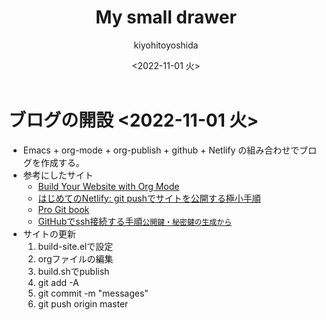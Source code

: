 #+options: ':nil *:t -:t ::t <:t H:3 \n:nil ^:t arch:headline
#+options: author:t broken-links:nil c:nil creator:nil
#+options: d:(not "LOGBOOK") date:nil e:t email:nil f:t inline:t
#+options: num:nil p:nil pri:nil prop:nil stat:t tags:t tasks:t tex:t
#+options: timestamp:nil title:t toc:nil todo:t |:t
#+title: My small drawer
#+date: <2022-11-01 火>
#+author: kiyohitoyoshida
#+email: yoshida@pfa
#+language: en
#+select_tags: export
#+exclude_tags: noexport
#+creator: Emacs 27.1 (Org mode 9.5.5)
#+cite_export:
* ブログの開設 <2022-11-01 火>
- Emacs + org-mode + org-publish + github + Netlify の組み合わせでブログを作成する。
- 参考にしたサイト
  - [[https://www.youtube.com/watch?v=AfkrzFodoNw][Build Your Website with Org Mode]]
  - [[https://qiita.com/suin/items/743fe6252ad8af425c5e][はじめてのNetlify: git pushでサイトを公開する極小手順]]
  - [[https://git-scm.com/book/ja/v2][Pro Git book]]
  - [[https://qiita.com/shizuma/items/2b2f873a0034839e47ce][GitHubでssh接続する手順~公開鍵・秘密鍵の生成から~]]
- サイトの更新
  1. build-site.elで設定
  2. orgファイルの編集
  3. build.shでpublish
  4. git add -A
  5. git commit -m "messages"
  6. git push origin master
